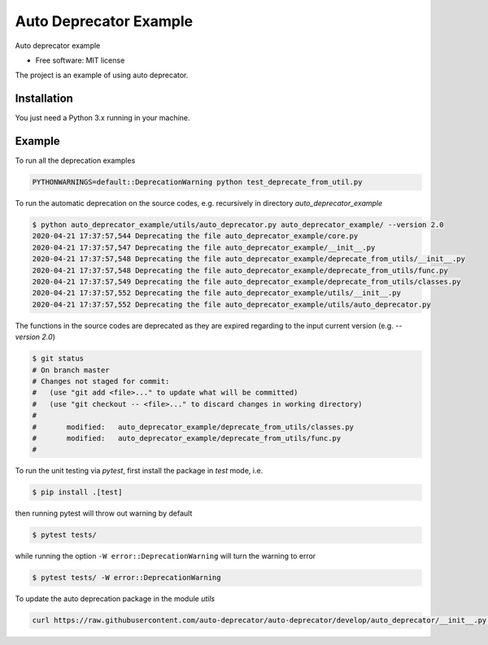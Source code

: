 =======================
Auto Deprecator Example
=======================

Auto deprecator example


* Free software: MIT license

The project is an example of using auto deprecator.

Installation
============

You just need a Python 3.x running in your machine.

Example
=======

To run all the deprecation examples

.. code-block:: console

  PYTHONWARNINGS=default::DeprecationWarning python test_deprecate_from_util.py

To run the automatic deprecation on the source codes, e.g. recursively in directory `auto_deprecator_example`

.. code-block:: console

  $ python auto_deprecator_example/utils/auto_deprecator.py auto_deprecator_example/ --version 2.0
  2020-04-21 17:37:57,544 Deprecating the file auto_deprecator_example/core.py
  2020-04-21 17:37:57,547 Deprecating the file auto_deprecator_example/__init__.py
  2020-04-21 17:37:57,548 Deprecating the file auto_deprecator_example/deprecate_from_utils/__init__.py
  2020-04-21 17:37:57,548 Deprecating the file auto_deprecator_example/deprecate_from_utils/func.py
  2020-04-21 17:37:57,549 Deprecating the file auto_deprecator_example/deprecate_from_utils/classes.py
  2020-04-21 17:37:57,552 Deprecating the file auto_deprecator_example/utils/__init__.py
  2020-04-21 17:37:57,552 Deprecating the file auto_deprecator_example/utils/auto_deprecator.py

The functions in the source codes are deprecated as they are expired regarding to the input current version (e.g. `--version 2.0`)

.. code-block:: console

  $ git status
  # On branch master
  # Changes not staged for commit:
  #   (use "git add <file>..." to update what will be committed)
  #   (use "git checkout -- <file>..." to discard changes in working directory)
  #
  #       modified:   auto_deprecator_example/deprecate_from_utils/classes.py
  #       modified:   auto_deprecator_example/deprecate_from_utils/func.py
  #

To run the unit testing via `pytest`, first install the package in `test` mode, i.e.

.. code-block:: console

  $ pip install .[test]

then running pytest will throw out warning by default

.. code-block:: console

  $ pytest tests/

while running the option ``-W error::DeprecationWarning`` will turn the warning to error

.. code-block:: console

  $ pytest tests/ -W error::DeprecationWarning


To update the auto deprecation package in the module `utils`

.. code-block:: console

  curl https://raw.githubusercontent.com/auto-deprecator/auto-deprecator/develop/auto_deprecator/__init__.py -o auto_deprecator_example/utils/auto_deprecator.py

